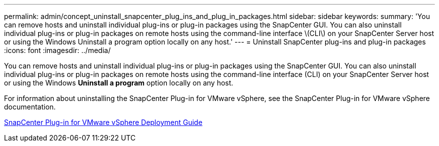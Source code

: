 ---
permalink: admin/concept_uninstall_snapcenter_plug_ins_and_plug_in_packages.html
sidebar: sidebar
keywords: 
summary: 'You can remove hosts and uninstall individual plug-ins or plug-in packages using the SnapCenter GUI. You can also uninstall individual plug-ins or plug-in packages on remote hosts using the command-line interface \(CLI\) on your SnapCenter Server host or using the Windows Uninstall a program option locally on any host.'
---
= Uninstall SnapCenter plug-ins and plug-in packages
:icons: font
:imagesdir: ../media/

[.lead]
You can remove hosts and uninstall individual plug-ins or plug-in packages using the SnapCenter GUI. You can also uninstall individual plug-ins or plug-in packages on remote hosts using the command-line interface (CLI) on your SnapCenter Server host or using the Windows *Uninstall a program* option locally on any host.

For information about uninstalling the SnapCenter Plug-in for VMware vSphere, see the SnapCenter Plug-in for VMware vSphere documentation.

https://docs.netapp.com/us-en/sc-plugin-vmware-vsphere/scpivs44_manage_snapcenter_plug-in_for_vmware_vsphere.html#remove-snapcenter-plug-in-for-vmware-vsphere[SnapCenter Plug-in for VMware vSphere Deployment Guide]
